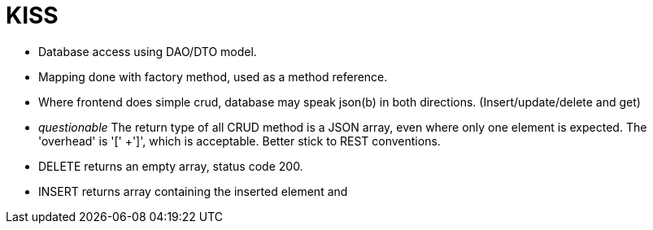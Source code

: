 = KISS

* Database access using DAO/DTO model.
* Mapping done with factory method, used as a method reference.
* Where frontend does simple crud, database may speak json(b) in both
  directions. (Insert/update/delete and get)
* _questionable_ The return type of all CRUD method is a JSON array, even where only
  one element is expected. The 'overhead' is '[' +']', which is
  acceptable. Better stick to REST conventions.
* DELETE returns an empty array, status code 200.
* INSERT returns array containing the inserted element and 

